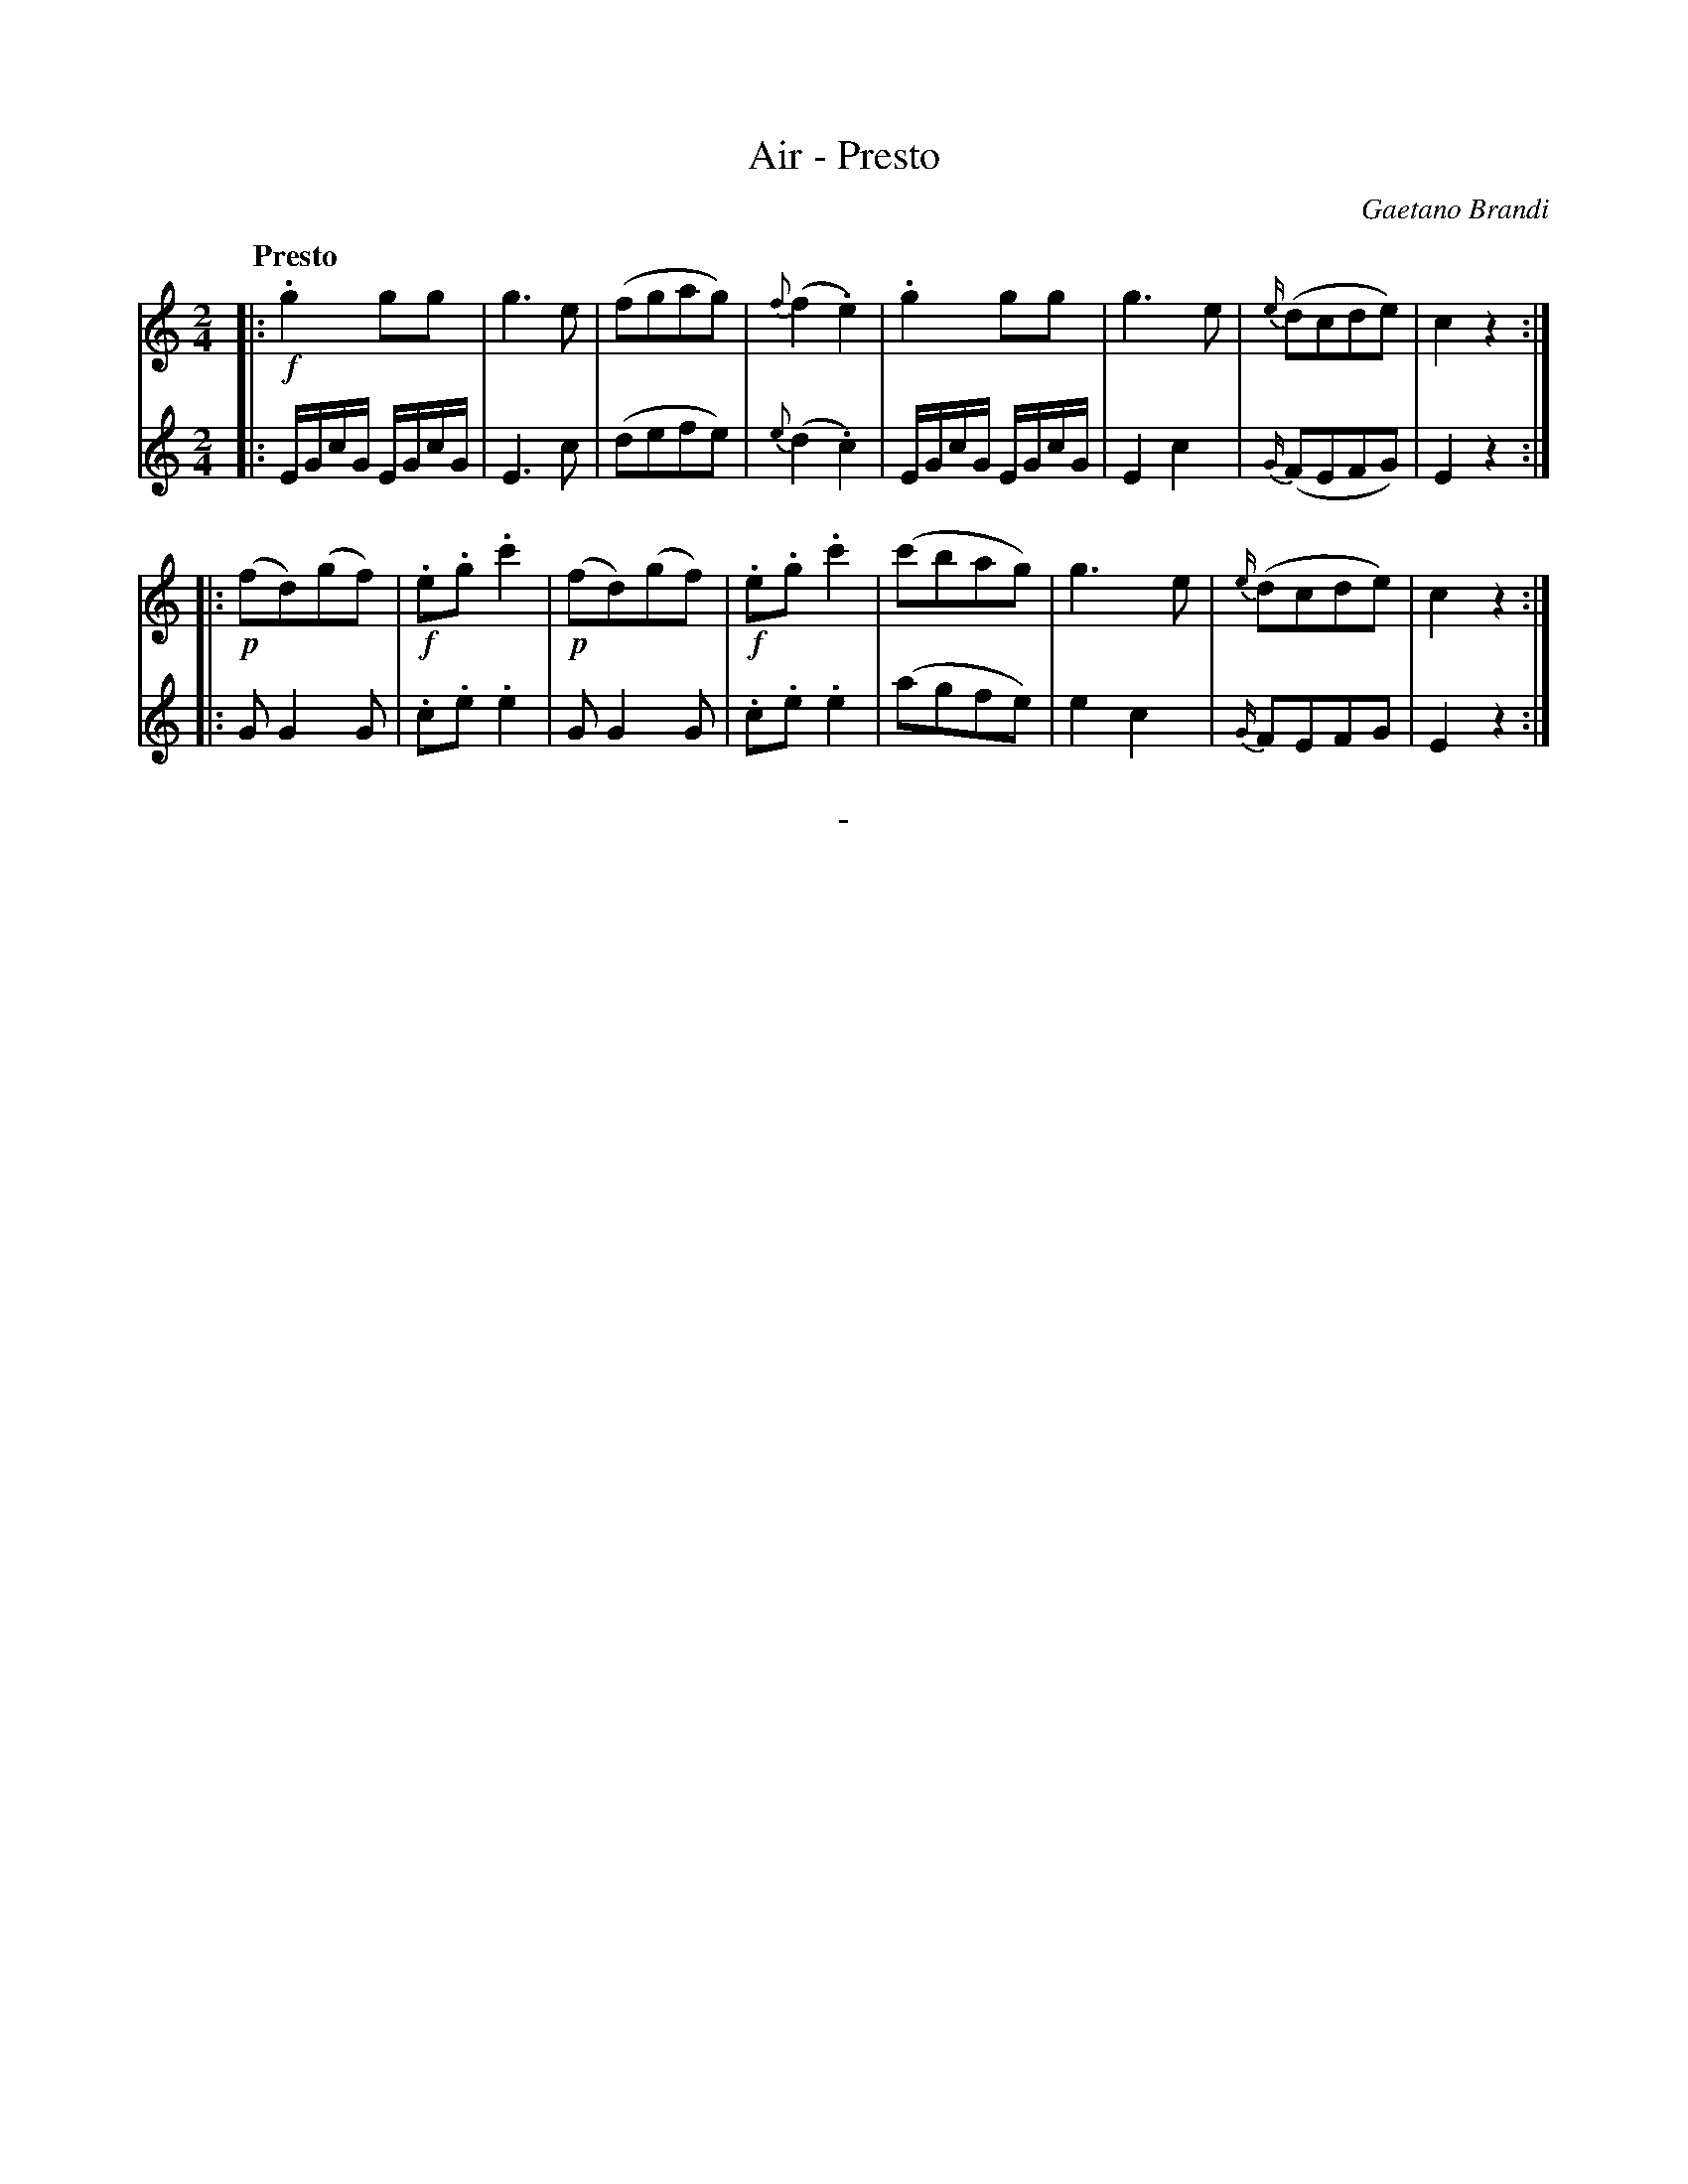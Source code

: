X: 10192
T: Air - Presto
C: Gaetano Brandi
Q: "Presto"
B: "Man of Feeling", Gaetano Brandi, ed. v.1 p.19
F: http://archive.org/details/manoffeelingorge00rugg
Z: 2012 John Chambers <jc:trillian.mit.edu>
M: 2/4
L: 1/16
K: C
[V:1] |: !f!.g4g2g2 | g6e2 | (f2g2a2g2) | {f}(f4.e4) | .g4g2g2 | g6e2 | {e/}(d2c2d2e2) | c4z4 :|
[V:2] |: EGcG EGcG | E6c2 | (d2e2f2e2) | {e}(d4.c4) | EGcG EGcG | E4c4 | {G/}(F2E2F2G2) | E4z4 :|
[V:1] |: !p!(f2d2)(g2f2) | !f!.e2.g2.c'4 | !p!(f2d2)(g2f2) | !f!.e2.g2.c'4 | (c'2b2a2g2) | g6e2 | {e/}(d2c2d2e2) | c4z4 :|
[V:2] |: G2G4G2 | .c2.e2.e4 | G2G4G2 | .c2.e2 .e4 | (a2g2f2e2) | e4c4 | {G/}F2E2F2G2 | E4z4 :|
%
%%center -
